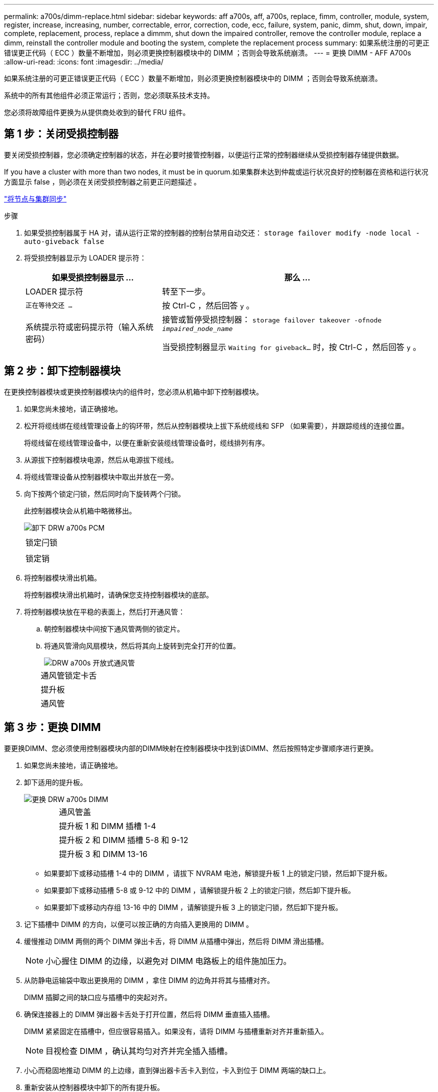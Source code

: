 ---
permalink: a700s/dimm-replace.html 
sidebar: sidebar 
keywords: aff a700s, aff, a700s, replace, fimm, controller, module, system, register, increase, increasing, number, correctable, error, correction, code, ecc, failure, system, panic, dimm, shut, down, impair, complete, replacement, process, replace a dimmm, shut down the impaired controller, remove the controller module, replace a dimm, reinstall the controller module and booting the system, complete the replacement process 
summary: 如果系统注册的可更正错误更正代码（ ECC ）数量不断增加，则必须更换控制器模块中的 DIMM ；否则会导致系统崩溃。 
---
= 更换 DIMM - AFF A700s
:allow-uri-read: 
:icons: font
:imagesdir: ../media/


[role="lead"]
如果系统注册的可更正错误更正代码（ ECC ）数量不断增加，则必须更换控制器模块中的 DIMM ；否则会导致系统崩溃。

系统中的所有其他组件必须正常运行；否则，您必须联系技术支持。

您必须将故障组件更换为从提供商处收到的替代 FRU 组件。



== 第 1 步：关闭受损控制器

要关闭受损控制器，您必须确定控制器的状态，并在必要时接管控制器，以便运行正常的控制器继续从受损控制器存储提供数据。

If you have a cluster with more than two nodes, it must be in quorum.如果集群未达到仲裁或运行状况良好的控制器在资格和运行状况方面显示 false ，则必须在关闭受损控制器之前更正问题描述 。

link:https://docs.netapp.com/us-en/ontap/system-admin/synchronize-node-cluster-task.html?q=Quorum["将节点与集群同步"^]

.步骤
. 如果受损控制器属于 HA 对，请从运行正常的控制器的控制台禁用自动交还： `storage failover modify -node local -auto-giveback false`
. 将受损控制器显示为 LOADER 提示符：
+
[cols="1,2"]
|===
| 如果受损控制器显示 ... | 那么 ... 


 a| 
LOADER 提示符
 a| 
转至下一步。



 a| 
`正在等待交还 ...`
 a| 
按 Ctrl-C ，然后回答 `y` 。



 a| 
系统提示符或密码提示符（输入系统密码）
 a| 
接管或暂停受损控制器： `storage failover takeover -ofnode _impaired_node_name_`

当受损控制器显示 `Waiting for giveback...` 时，按 Ctrl-C ，然后回答 `y` 。

|===




== 第 2 步：卸下控制器模块

在更换控制器模块或更换控制器模块内的组件时，您必须从机箱中卸下控制器模块。

. 如果您尚未接地，请正确接地。
. 松开将缆线绑在缆线管理设备上的钩环带，然后从控制器模块上拔下系统缆线和 SFP （如果需要），并跟踪缆线的连接位置。
+
将缆线留在缆线管理设备中，以便在重新安装缆线管理设备时，缆线排列有序。

. 从源拔下控制器模块电源，然后从电源拔下缆线。
. 将缆线管理设备从控制器模块中取出并放在一旁。
. 向下按两个锁定闩锁，然后同时向下旋转两个闩锁。
+
此控制器模块会从机箱中略微移出。

+
image::../media/drw_a700s_pcm_remove.png[卸下 DRW a700s PCM]

+
|===


 a| 
image:../media/legend_icon_01.png[""]
 a| 
锁定闩锁



 a| 
image:../media/legend_icon_02.png[""]
 a| 
锁定销

|===
. 将控制器模块滑出机箱。
+
将控制器模块滑出机箱时，请确保您支持控制器模块的底部。

. 将控制器模块放在平稳的表面上，然后打开通风管：
+
.. 朝控制器模块中间按下通风管两侧的锁定片。
.. 将通风管滑向风扇模块，然后将其向上旋转到完全打开的位置。
+
image::../media/drw_a700s_open_air_duct.png[DRW a700s 开放式通风管]

+
[cols="1,4"]
|===


 a| 
image:../media/legend_icon_01.png[""]
 a| 
通风管锁定卡舌



 a| 
image:../media/legend_icon_02.png[""]
 a| 
提升板



 a| 
image:../media/legend_icon_03.png[""]
 a| 
通风管

|===






== 第 3 步：更换 DIMM

要更换DIMM、您必须使用控制器模块内部的DIMM映射在控制器模块中找到该DIMM、然后按照特定步骤顺序进行更换。

. 如果您尚未接地，请正确接地。
. 卸下适用的提升板。
+
image::../media/drw_a700s_dimm_replace.png[更换 DRW a700s DIMM]

+
[cols="1,4"]
|===


 a| 
image:../media/legend_icon_01.png[""]
 a| 
通风管盖



 a| 
image:../media/legend_icon_02.png[""]
 a| 
提升板 1 和 DIMM 插槽 1-4



 a| 
image:../media/legend_icon_03.png[""]
 a| 
提升板 2 和 DIMM 插槽 5-8 和 9-12



 a| 
image:../media/legend_icon_04.png[""]
 a| 
提升板 3 和 DIMM 13-16

|===
+
** 如果要卸下或移动插槽 1-4 中的 DIMM ，请拔下 NVRAM 电池，解锁提升板 1 上的锁定闩锁，然后卸下提升板。
** 如果要卸下或移动插槽 5-8 或 9-12 中的 DIMM ，请解锁提升板 2 上的锁定闩锁，然后卸下提升板。
** 如果要卸下或移动内存组 13-16 中的 DIMM ，请解锁提升板 3 上的锁定闩锁，然后卸下提升板。


. 记下插槽中 DIMM 的方向，以便可以按正确的方向插入更换用的 DIMM 。
. 缓慢推动 DIMM 两侧的两个 DIMM 弹出卡舌，将 DIMM 从插槽中弹出，然后将 DIMM 滑出插槽。
+

NOTE: 小心握住 DIMM 的边缘，以避免对 DIMM 电路板上的组件施加压力。

. 从防静电运输袋中取出更换用的 DIMM ，拿住 DIMM 的边角并将其与插槽对齐。
+
DIMM 插脚之间的缺口应与插槽中的突起对齐。

. 确保连接器上的 DIMM 弹出器卡舌处于打开位置，然后将 DIMM 垂直插入插槽。
+
DIMM 紧紧固定在插槽中，但应很容易插入。如果没有，请将 DIMM 与插槽重新对齐并重新插入。

+

NOTE: 目视检查 DIMM ，确认其均匀对齐并完全插入插槽。

. 小心而稳固地推动 DIMM 的上边缘，直到弹出器卡舌卡入到位，卡入到位于 DIMM 两端的缺口上。
. 重新安装从控制器模块中卸下的所有提升板。
+
如果您已卸下 NVRAM 提升板和提升板 1 ，请确保将 NVRAM 电池插入控制器模块。

. 关闭通风管。




== 步骤4：重新安装控制器模块并启动系统

更换控制器模块中的 FRU 后，您必须重新安装控制器模块并重新启动它。

对于在同一机箱中具有两个控制器模块的 HA 对，安装控制器模块的顺序尤为重要，因为一旦将其完全装入机箱，它就会尝试重新启动。

. 如果您尚未接地，请正确接地。
. 将控制器模块的末端与机箱中的开口对齐，然后将控制器模块轻轻推入系统的一半。
+

NOTE: 请勿将控制器模块完全插入机箱中，除非系统指示您这样做。

. 根据需要重新对系统进行布线。
+
如果您已卸下介质转换器（ QSFP 或 SFP ），请记得在使用光缆时重新安装它们。

. 将电源线插入电源，重新安装电源线锁定环，然后将电源连接到电源。
. 完成控制器模块的重新安装：
+
.. 如果尚未重新安装缆线管理设备，请重新安装该设备。
.. 将控制器模块牢牢推入机箱，直到它与中板相距并完全就位。
+
控制器模块完全就位后，锁定闩锁会上升。

+

NOTE: 将控制器模块滑入机箱时，请勿用力过大，以免损坏连接器。

+
控制器模块一旦完全固定在机箱中，就会开始启动。

.. 向上旋转锁定闩锁，使其倾斜，以清除锁定销，然后将其降低到锁定位置。






== 第5步：将故障部件退回给NetApp

按照套件随附的 RMA 说明将故障部件退回 NetApp 。请参见 https://mysupport.netapp.com/site/info/rma["部件退回和放大器；更换"] 第页，了解更多信息。
